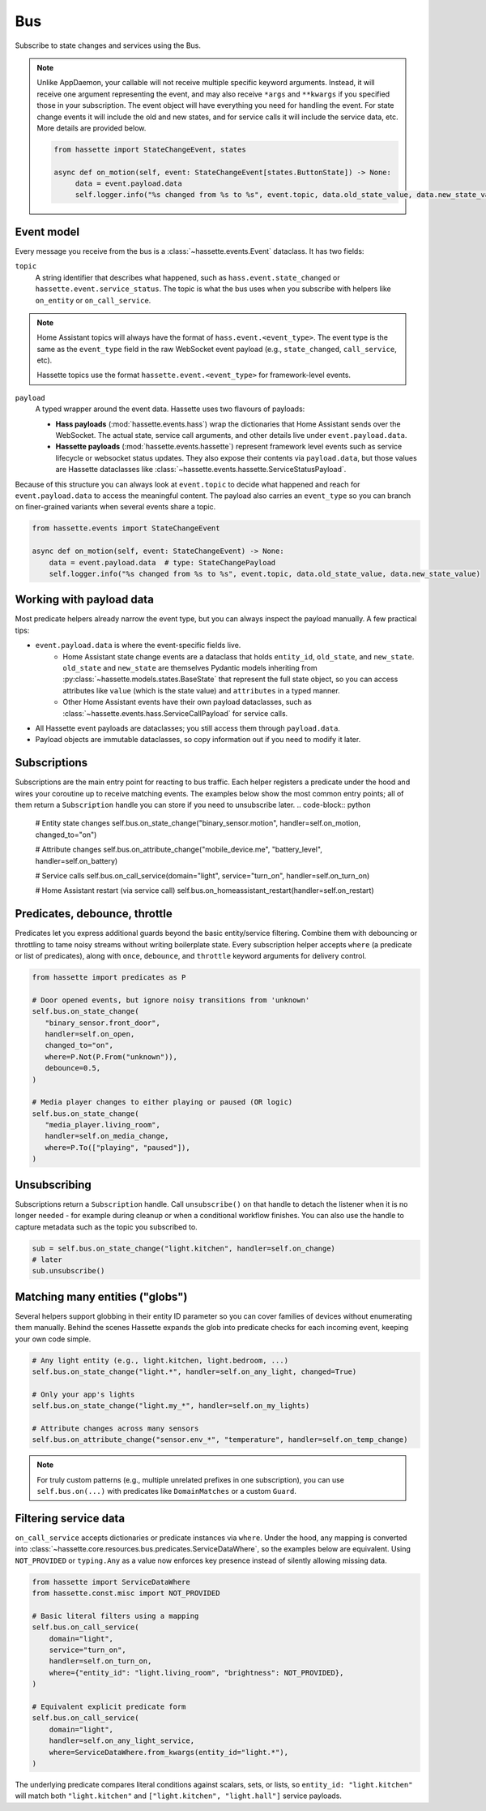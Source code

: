 Bus
======

Subscribe to state changes and services using the Bus.

.. note::

    Unlike AppDaemon, your callable will not receive multiple specific keyword arguments. Instead, it will receive one argument representing the event,
    and may also receive ``*args`` and ``**kwargs`` if you specified those in your subscription.
    The event object will have everything you need for handling the event. For state change events it will include the old and new states, and for
    service calls it will include the service data, etc. More details are provided below.

    .. code-block:: python

         from hassette import StateChangeEvent, states

         async def on_motion(self, event: StateChangeEvent[states.ButtonState]) -> None:
              data = event.payload.data
              self.logger.info("%s changed from %s to %s", event.topic, data.old_state_value, data.new_state_value)

Event model
-----------
Every message you receive from the bus is a :class:`~hassette.events.Event` dataclass. It has two
fields:

``topic``
    A string identifier that describes what happened, such as ``hass.event.state_changed`` or
    ``hassette.event.service_status``. The topic is what the bus uses when you subscribe with helpers
    like ``on_entity`` or ``on_call_service``.

.. note::

    Home Assistant topics will always have the format of ``hass.event.<event_type>``. The event type
    is the same as the ``event_type`` field in the raw WebSocket event payload (e.g.,
    ``state_changed``, ``call_service``, etc).

    Hassette topics use the format ``hassette.event.<event_type>`` for framework-level events.

``payload``
    A typed wrapper around the event data. Hassette uses two flavours of payloads:

    * **Hass payloads** (:mod:`hassette.events.hass`) wrap the dictionaries that Home
      Assistant sends over the WebSocket. The actual state, service call arguments, and other
      details live under ``event.payload.data``.
    * **Hassette payloads** (:mod:`hassette.events.hassette`) represent framework level events
      such as service lifecycle or websocket status updates. They also expose their contents via
      ``payload.data``, but those values are Hassette dataclasses like
      :class:`~hassette.events.hassette.ServiceStatusPayload`.

Because of this structure you can always look at ``event.topic`` to decide what happened and reach
for ``event.payload.data`` to access the meaningful content. The payload also carries an
``event_type`` so you can branch on finer-grained variants when several events share a topic.

.. code-block:: python

   from hassette.events import StateChangeEvent

   async def on_motion(self, event: StateChangeEvent) -> None:
       data = event.payload.data  # type: StateChangePayload
       self.logger.info("%s changed from %s to %s", event.topic, data.old_state_value, data.new_state_value)

Working with payload data
-------------------------
Most predicate helpers already narrow the event type, but you can always inspect the payload
manually. A few practical tips:

* ``event.payload.data`` is where the event-specific fields live.
    * Home Assistant state change events are a dataclass that holds ``entity_id``, ``old_state``, and ``new_state``. ``old_state`` and ``new_state`` are themselves Pydantic models inheriting from :py:class:`~hassette.models.states.BaseState` that represent the full state object, so you can access attributes like ``value`` (which is the state value) and ``attributes`` in a typed manner.
    * Other Home Assistant events have their own payload dataclasses, such as :class:`~hassette.events.hass.ServiceCallPayload` for service calls.
* All Hassette event payloads are dataclasses; you still access them through ``payload.data``.
* Payload objects are immutable dataclasses, so copy information out if you need to modify it later.

Subscriptions
-------------
Subscriptions are the main entry point for reacting to bus traffic. Each helper registers a
predicate under the hood and wires your coroutine up to receive matching events. The examples below
show the most common entry points; all of them return a ``Subscription`` handle you can store if
you need to unsubscribe later.
.. code-block:: python

   # Entity state changes
   self.bus.on_state_change("binary_sensor.motion", handler=self.on_motion, changed_to="on")

   # Attribute changes
   self.bus.on_attribute_change("mobile_device.me", "battery_level", handler=self.on_battery)

   # Service calls
   self.bus.on_call_service(domain="light", service="turn_on", handler=self.on_turn_on)

   # Home Assistant restart (via service call)
   self.bus.on_homeassistant_restart(handler=self.on_restart)

Predicates, debounce, throttle
------------------------------
Predicates let you express additional guards beyond the basic entity/service filtering. Combine
them with debouncing or throttling to tame noisy streams without writing boilerplate state.
Every subscription helper accepts ``where`` (a predicate or list of predicates), along with
``once``, ``debounce``, and ``throttle`` keyword arguments for delivery control.

.. code-block:: python

   from hassette import predicates as P

   # Door opened events, but ignore noisy transitions from 'unknown'
   self.bus.on_state_change(
      "binary_sensor.front_door",
      handler=self.on_open,
      changed_to="on",
      where=P.Not(P.From("unknown")),
      debounce=0.5,
   )

   # Media player changes to either playing or paused (OR logic)
   self.bus.on_state_change(
      "media_player.living_room",
      handler=self.on_media_change,
      where=P.To(["playing", "paused"]),
   )

Unsubscribing
-------------
Subscriptions return a ``Subscription`` handle. Call ``unsubscribe()`` on that handle to detach the
listener when it is no longer needed - for example during cleanup or when a conditional workflow
finishes. You can also use the handle to capture metadata such as the topic you subscribed to.

.. code-block:: python

   sub = self.bus.on_state_change("light.kitchen", handler=self.on_change)
   # later
   sub.unsubscribe()

Matching many entities ("globs")
---------------------------------
Several helpers support globbing in their entity ID parameter so you can cover families of devices
without enumerating them manually. Behind the scenes Hassette expands the glob into predicate checks
for each incoming event, keeping your own code simple.

.. code-block:: python

   # Any light entity (e.g., light.kitchen, light.bedroom, ...)
   self.bus.on_state_change("light.*", handler=self.on_any_light, changed=True)

   # Only your app's lights
   self.bus.on_state_change("light.my_*", handler=self.on_my_lights)

   # Attribute changes across many sensors
   self.bus.on_attribute_change("sensor.env_*", "temperature", handler=self.on_temp_change)

.. note::

   For truly custom patterns (e.g., multiple unrelated prefixes in one subscription), you can
   use ``self.bus.on(...)`` with predicates like ``DomainMatches`` or a custom ``Guard``.

Filtering service data
----------------------
``on_call_service`` accepts dictionaries or predicate instances via ``where``. Under the hood, any
mapping is converted into :class:`~hassette.core.resources.bus.predicates.ServiceDataWhere`, so the
examples below are equivalent. Using ``NOT_PROVIDED`` or ``typing.Any`` as a value now enforces key
presence instead of silently allowing missing data.

.. code-block:: python

   from hassette import ServiceDataWhere
   from hassette.const.misc import NOT_PROVIDED

   # Basic literal filters using a mapping
   self.bus.on_call_service(
       domain="light",
       service="turn_on",
       handler=self.on_turn_on,
       where={"entity_id": "light.living_room", "brightness": NOT_PROVIDED},
   )

   # Equivalent explicit predicate form
   self.bus.on_call_service(
       domain="light",
       handler=self.on_any_light_service,
       where=ServiceDataWhere.from_kwargs(entity_id="light.*"),
   )

The underlying predicate compares literal conditions against scalars, sets, or lists, so ``entity_id:
"light.kitchen"`` will match both ``"light.kitchen"`` and ``["light.kitchen", "light.hall"]`` service
payloads.
